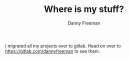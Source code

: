 #+TITLE: Where is my stuff?
#+AUTHOR: Danny Freeman

I migrated all my projects over to gitlab. 
Head on over to [[https://gitlab.com/dannyfreeman][https://gitlab.com/dannyfreeman]] to see them.
